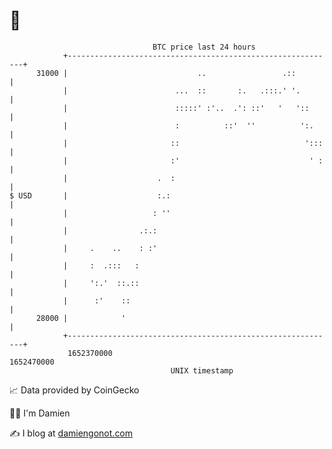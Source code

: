 * 👋

#+begin_example
                                   BTC price last 24 hours                    
               +------------------------------------------------------------+ 
         31000 |                             ..                 .::         | 
               |                        ...  ::       :.   .:::.' '.        | 
               |                        :::::' :'..  .': ::'   '   '::      | 
               |                        :          ::'  ''          ':.     | 
               |                       ::                            ':::   | 
               |                       :'                             ' :   | 
               |                    .  :                                    | 
   $ USD       |                    :.:                                     | 
               |                   : ''                                     | 
               |                .:.:                                        | 
               |     .    ..    : :'                                        | 
               |     :  .:::   :                                            | 
               |     ':.'  ::.::                                            | 
               |      :'    ::                                              | 
         28000 |            '                                               | 
               +------------------------------------------------------------+ 
                1652370000                                        1652470000  
                                       UNIX timestamp                         
#+end_example
📈 Data provided by CoinGecko

🧑‍💻 I'm Damien

✍️ I blog at [[https://www.damiengonot.com][damiengonot.com]]
